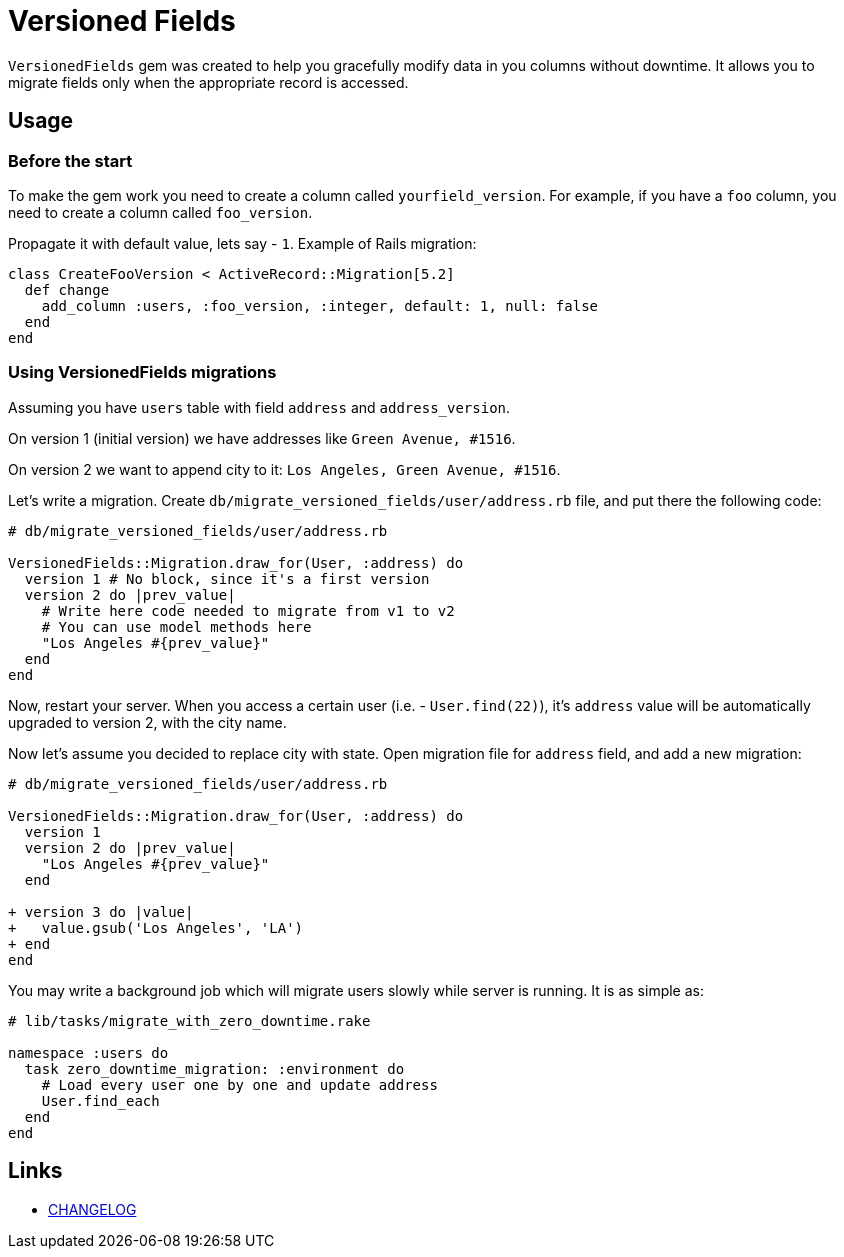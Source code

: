 = Versioned Fields

`VersionedFields` gem was created to help you
gracefully modify data in you columns without downtime.
It allows you to migrate fields only when the appropriate record is accessed.

== Usage

=== Before the start

To make the gem work you need to create a column called `yourfield_version`.
For example, if you have a `foo` column, you need to create a column called `foo_version`.

Propagate it with default value, lets say - `1`. Example of Rails migration:

```ruby
class CreateFooVersion < ActiveRecord::Migration[5.2]
  def change
    add_column :users, :foo_version, :integer, default: 1, null: false
  end
end
```

=== Using VersionedFields migrations

Assuming you have `users` table with field `address` and `address_version`.

On version 1 (initial version) we have addresses like `Green Avenue, #1516`.

On version 2 we want to append city to it: `Los Angeles, Green Avenue, #1516`.

Let's write a migration. Create `db/migrate_versioned_fields/user/address.rb` file,
and put there the following code:

```ruby
# db/migrate_versioned_fields/user/address.rb

VersionedFields::Migration.draw_for(User, :address) do
  version 1 # No block, since it's a first version
  version 2 do |prev_value|
    # Write here code needed to migrate from v1 to v2
    # You can use model methods here
    "Los Angeles #{prev_value}"
  end
end
```

Now, restart your server.
When you access a certain user (i.e. - `User.find(22)`), it's `address` value
will be automatically upgraded to version 2, with the city name.

Now let's assume you decided to replace city with state. Open migration file for `address` field,
and add a new migration:

```diff
# db/migrate_versioned_fields/user/address.rb

VersionedFields::Migration.draw_for(User, :address) do
  version 1
  version 2 do |prev_value|
    "Los Angeles #{prev_value}"
  end

+ version 3 do |value|
+   value.gsub('Los Angeles', 'LA')
+ end
end
```

You may write a background job which will migrate users slowly while server is running.
It is as simple as:

```ruby
# lib/tasks/migrate_with_zero_downtime.rake

namespace :users do
  task zero_downtime_migration: :environment do
    # Load every user one by one and update address
    User.find_each
  end
end
```

== Links

* link:CHANGELOG.adoc[CHANGELOG]
